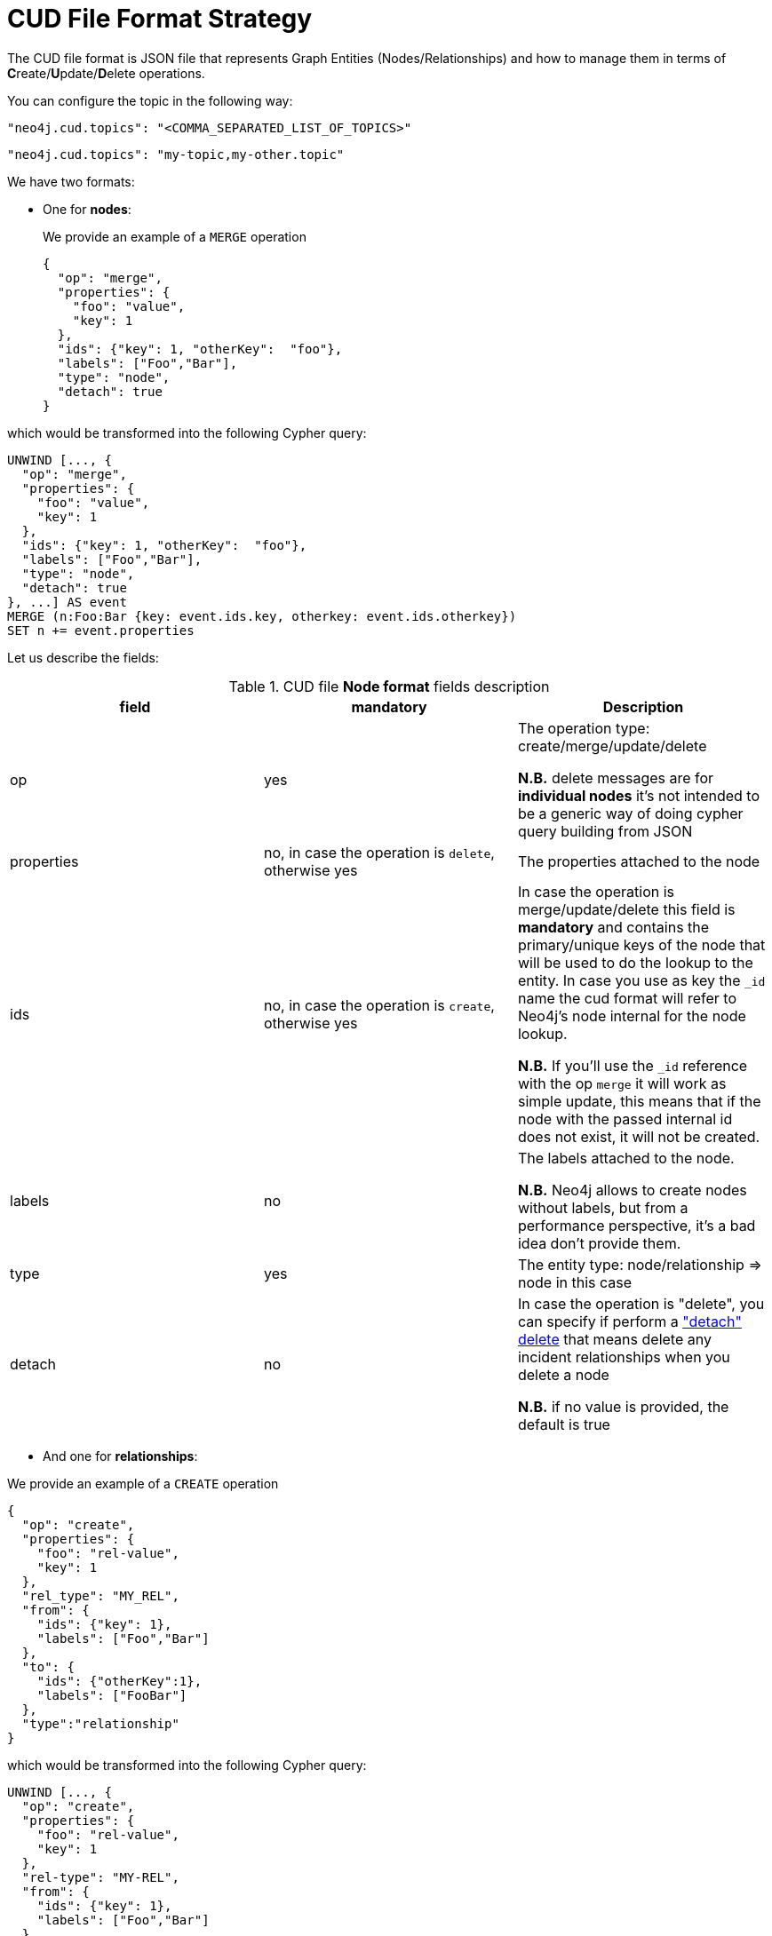 = CUD File Format Strategy

The CUD file format is JSON file that represents Graph Entities (Nodes/Relationships) and how to manage them in terms of **C**reate/**U**pdate/**D**elete operations.


You can configure the topic in the following way:

[source,json,subs="verbatim,attributes"]
----
"neo4j.cud.topics": "<COMMA_SEPARATED_LIST_OF_TOPICS>"
----

[source,json,subs="attributes"]
----
"neo4j.cud.topics": "my-topic,my-other.topic"
----

We have two formats:

* One for *nodes*:

+
We provide an example of a `MERGE` operation

+
[source,json]
----
{
  "op": "merge",
  "properties": {
    "foo": "value",
    "key": 1
  },
  "ids": {"key": 1, "otherKey":  "foo"},
  "labels": ["Foo","Bar"],
  "type": "node",
  "detach": true
}
----

which would be transformed into the following Cypher query:

[source,cypher]
----
UNWIND [..., {
  "op": "merge",
  "properties": {
    "foo": "value",
    "key": 1
  },
  "ids": {"key": 1, "otherKey":  "foo"},
  "labels": ["Foo","Bar"],
  "type": "node",
  "detach": true
}, ...] AS event
MERGE (n:Foo:Bar {key: event.ids.key, otherkey: event.ids.otherkey})
SET n += event.properties
----

Let us describe the fields:

[#table_cud_node_fields]
.CUD file **Node format** fields description
[cols="3",opts=header]
|===

| field
| mandatory
| Description

| op
| yes
| The operation type: create/merge/update/delete

*N.B.* delete messages are for **individual nodes** it’s not intended to be a generic way of doing cypher query building from JSON

| properties
| no, in case the operation is `delete`, otherwise yes
| The properties attached to the node

| ids
| no, in case the operation is `create`, otherwise yes
| In case the operation is merge/update/delete this field is **mandatory** and contains
the primary/unique keys of the node that will be used to do the lookup to the entity.
In case you use as key the `_id` name the cud format will refer to Neo4j's node internal for the node lookup.

*N.B.* If you'll use the `_id` reference with the op `merge` it will work as simple update, this means that if the node
with the passed internal id does not exist, it will not be created.

| labels
| no
| The labels attached to the node.

*N.B.* Neo4j allows to create nodes without labels, but from a performance perspective, it's a bad idea don't provide them.

| type
| yes
| The entity type: node/relationship => node in this case

| detach
| no
| In case the operation is "delete", you can specify if perform a https://neo4j.com/docs/cypher-manual/current/clauses/delete/["detach" delete] that means delete any incident relationships when you delete a node

*N.B.* if no value is provided, the default is true

|===

* And one for *relationships*:

We provide an example of a `CREATE` operation

[source,json]
----
{
  "op": "create",
  "properties": {
    "foo": "rel-value",
    "key": 1
  },
  "rel_type": "MY_REL",
  "from": {
    "ids": {"key": 1},
    "labels": ["Foo","Bar"]
  },
  "to": {
    "ids": {"otherKey":1},
    "labels": ["FooBar"]
  },
  "type":"relationship"
}
----

which would be transformed into the following Cypher query:

[source,cypher]
----
UNWIND [..., {
  "op": "create",
  "properties": {
    "foo": "rel-value",
    "key": 1
  },
  "rel-type": "MY-REL",
  "from": {
    "ids": {"key": 1},
    "labels": ["Foo","Bar"]
  },
  "to": {
    "ids": {"otherKey":1},
    "labels": ["FooBar"]
  },
  "type":"relationship"
}, ...] AS event
MATCH (from:Foo:Bar {key: event.from.ids.key})
MATCH (to:FooBar {otherKey: event.to.ids.otherKey})
CREATE (from)-[r:MY_REL]->(to)
SET r = event.properties
----

Let's describe the fields:

[#table_cud_rels_fields]
.CUD file **Relationship format** fields description
[cols="3",opts=header]
|===
| field
| mandatory
| Description

| op
| yes
| The operation type: create/merge/update/delete

| properties
| no
| The properties attached to the relationship

| rel_type
| yes
| The relationship type

| from
| yes, if you use the `_id` field reference into `ids` you can leave labels blank
| Contains the info about the source node of the relationship.
For the description of the `ids` and `labels` fields, please look at the node fields description above

| to
| yes, if you use the `_id` field reference into `ids` you can leave labels blank
| Contains the info about the target node of the relationship.
For the description of the `ids` and `labels` fields, please look at the node fields description above

| type
| yes
| The entity type: `node`/`relationship` => `relationship` in this case

|===

Following another example of `DELETE` operation for both node and relationship.

* For **Node**, the following JSON:

[source,json]
----
{
  "op": "delete",
  "properties": {},
  "ids": {"key": 1, "otherKey":  "foo"},
  "labels": ["Foo","Bar"],
  "type": "node",
  "detach": false
}
----

will be transformed in the following Cypher query:

[source,cypher]
----
UNWIND [..., {
  "op": "delete",
  "properties": {},
  "ids": {"key": 1, "otherKey":  "foo"},
  "labels": ["Foo","Bar"],
  "type": "node",
  "detach": false
}, ...] AS event
MATCH (n:Foo:Bar {key: event.ids.key, otherkey: event.ids.otherkey})
DELETE n
----

Note that if you set `"detach": true` then the transformation will be:

[source,cypher]
----
UNWIND [
...
] AS event
...
DETACH DELETE n
----

* For **Relationship**, the following JSON:

[source,json]
----
{
  "op": "create",
  "properties": {},
  "rel_type": "MY_REL",
  "from": {
    "ids": {"key": 1},
    "labels": ["Foo","Bar"]
  },
  "to": {
    "ids": {"otherKey":1},
    "labels": ["FooBar"]
  },
  "type":"relationship"
}
----

will be transformed in the following Cypher query:

[source,cypher]
----
UNWIND [..., {
  "op": "create",
  "properties": {},
  "rel_type": "MY_REL",
  "from": {
    "ids": {"key": 1},
    "labels": ["Foo","Bar"]
  },
  "to": {
    "ids": {"otherKey":1},
    "labels": ["FooBar"]
  },
  "type":"relationship"
}, ...] AS event
MATCH (from:Foo:Bar {key: event.from.ids.key})
MATCH (to:FooBar {otherkey: event.to.ids.otherkey})
MATCH (from)-[r:MY_REL]->(to)
DELETE r
----

We can create non-existent nodes at relationship creation/merging, putting `"op": "merge"` in `"from"` and/or `"to"` field.
By default, "op" is `match`, so the node is not created if it doesn't exist.
We can write, for example:

[source,json]
----
{
  "op": "create",
  "properties": {},
  "rel_type": "MY_REL",
  "from": {
    "ids": {"key": 1},
    "labels": ["Foo","Bar"],
    "op": "merge"
  },
  "to": {
    "ids": {"otherKey":1},
    "labels": ["FooBar"],
    "op": "merge"
  },
  "type":"relationship"
}
----